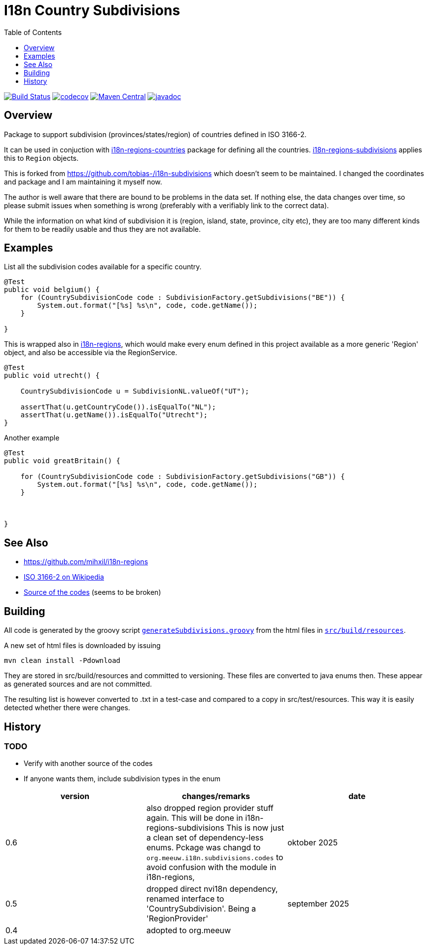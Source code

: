 // DO NOT EDIT THIS FILE IT IS GENERATED!!
= I18n Country Subdivisions
:version: 0.5
:toc:
:toclevels: 1


image:https://github.com/mihxil/i18n-subdivisions/actions/workflows/maven.yml/badge.svg?[Build Status,link=https://github.com/mihxil/i18n-subdivisions/actions/workflows/maven.yml]
image:https://codecov.io/gh/mihxil/i18n-subdivisions/graph/badge.svg?token=JhUiuqyvHO[codecov,link=https://codecov.io/gh/mihxil/i18n-subdivisions]
image:https://img.shields.io/maven-central/v/org.meeuw.i18n/i18n-subdivision-enums.svg?label=Maven%20Central[Maven Central,link=https://central.sonatype.com/artifact/org.meeuw.i18n/i18n-subdivision-enums]
image:https://www.javadoc.io/badge/org.meeuw.i18n/i18n-subdivision-enums.svg?color=blue[javadoc,link=https://www.javadoc.io/doc/org.meeuw.i18n/i18n-subdivision-enums]

== Overview


Package to support subdivision (provinces/states/region) of countries
defined in ISO 3166-2.

It can be used in conjuction with  link:https://github.com/mihxil/i18n-regions#countries[i18n-regions-countries] package for defining all the countries.   link:https://github.com/mihxil/i18n-regions/[i18n-regions-subdivisions] applies this to `Region` objects.

This is forked from https://github.com/tobias-/i18n-subdivisions which doesn't seem to be maintained. I changed the coordinates and package and I am maintaining it myself now.

The author is well aware that there are bound to be problems in the data set. If nothing else, the data changes over time, so please submit issues when something is wrong (preferably with a verifiably link to the correct data).

While the information on what kind of subdivision it is (region, island, state, province, city etc), they are too many different kinds for them to be readily usable and thus they are not available.

== Examples

List all the subdivision codes available for a specific country.

[source,java]
----

@Test
public void belgium() {
    for (CountrySubdivisionCode code : SubdivisionFactory.getSubdivisions("BE")) {
        System.out.format("[%s] %s\n", code, code.getName());
    }

}
----

This is wrapped also in https://github.com/mihxil/i18n-regions#subdivisions-of-countries[i18n-regions], which would make every enum defined in this project available as a more generic 'Region' object, and also be accessible via the RegionService.
[source,java]
----
@Test
public void utrecht() {

    CountrySubdivisionCode u = SubdivisionNL.valueOf("UT");

    assertThat(u.getCountryCode()).isEqualTo("NL");
    assertThat(u.getName()).isEqualTo("Utrecht");
}

----

Another example
[source,java]
----

@Test
public void greatBritain() {

    for (CountrySubdivisionCode code : SubdivisionFactory.getSubdivisions("GB")) {
        System.out.format("[%s] %s\n", code, code.getName());
    }



}
----


== See Also

* https://github.com/mihxil/i18n-regions
* https://en.wikipedia.org/wiki/ISO_3166-2[ISO 3166-2 on Wikipedia]
* http://www.unece.org/cefact/locode/subdivisions.html[Source of the codes] (seems to be broken)



== Building

All code is generated by the groovy script `link:src/build/groovy/generateSubdivisions.groovy[generateSubdivisions.groovy]` from the html files in `link:src/build/resources/[src/build/resources]`.

A new set of html files is downloaded by issuing

[source,sh]
----
mvn clean install -Pdownload
----
They are stored in src/build/resources and committed to versioning. These files are converted to java enums then. These appear as generated sources and are not committed.

The resulting list is however converted to .txt in a test-case and compared to a copy in src/test/resources. This way it is easily detected whether there were changes.



== History

=== TODO

* Verify with another source of the codes
* If anyone wants them, include subdivision types in the enum



|===
| version | changes/remarks | date

|0.6 | also dropped region provider stuff again. This will be done in i18n-regions-subdivisions This is now just a clean set of dependency-less enums. Pckage was changd to `org.meeuw.i18n.subdivisions.codes` to avoid confusion with the module in i18n-regions, | oktober 2025

|0.5 | dropped  direct nvi18n dependency, renamed interface to 'CountrySubdivision'. Being a 'RegionProvider' | september 2025

|0.4 | adopted to org.meeuw |

|===
